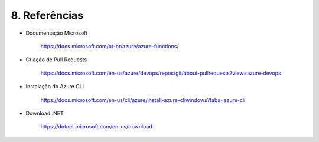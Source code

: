 8. Referências 
+++++++++++++++++   
   
* Documentação Microsoft 

   https://docs.microsoft.com/pt-br/azure/azure-functions/ 

* Criação de Pull Requests 

   https://docs.microsoft.com/en-us/azure/devops/repos/git/about-pullrequests?view=azure-devops  
 
* Instalação do Azure CLI 

   https://docs.microsoft.com/en-us/cli/azure/install-azure-cliwindows?tabs=azure-cli  

* Download .NET 

   https://dotnet.microsoft.com/en-us/download 